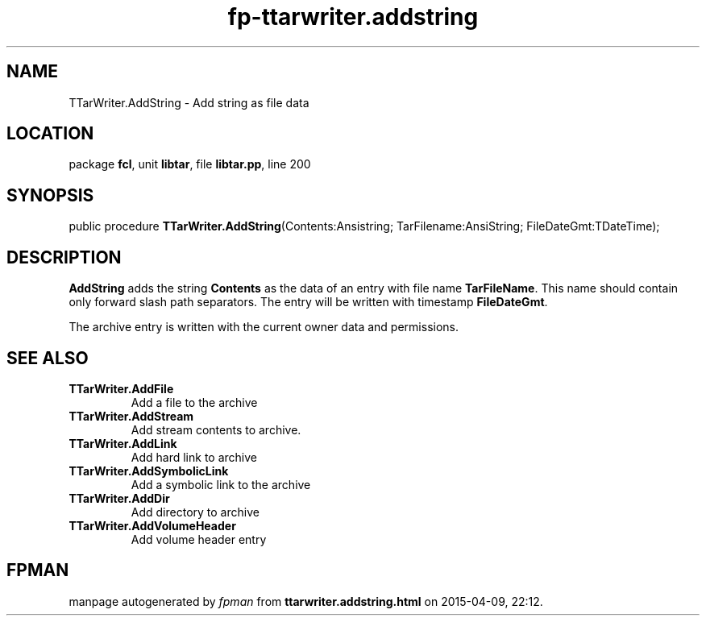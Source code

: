 .\" file autogenerated by fpman
.TH "fp-ttarwriter.addstring" 3 "2014-03-14" "fpman" "Free Pascal Programmer's Manual"
.SH NAME
TTarWriter.AddString - Add string as file data
.SH LOCATION
package \fBfcl\fR, unit \fBlibtar\fR, file \fBlibtar.pp\fR, line 200
.SH SYNOPSIS
public procedure \fBTTarWriter.AddString\fR(Contents:Ansistring; TarFilename:AnsiString; FileDateGmt:TDateTime);
.SH DESCRIPTION
\fBAddString\fR adds the string \fBContents\fR as the data of an entry with file name \fBTarFileName\fR. This name should contain only forward slash path separators. The entry will be written with timestamp \fBFileDateGmt\fR.

The archive entry is written with the current owner data and permissions.


.SH SEE ALSO
.TP
.B TTarWriter.AddFile
Add a file to the archive
.TP
.B TTarWriter.AddStream
Add stream contents to archive.
.TP
.B TTarWriter.AddLink
Add hard link to archive
.TP
.B TTarWriter.AddSymbolicLink
Add a symbolic link to the archive
.TP
.B TTarWriter.AddDir
Add directory to archive
.TP
.B TTarWriter.AddVolumeHeader
Add volume header entry

.SH FPMAN
manpage autogenerated by \fIfpman\fR from \fBttarwriter.addstring.html\fR on 2015-04-09, 22:12.

